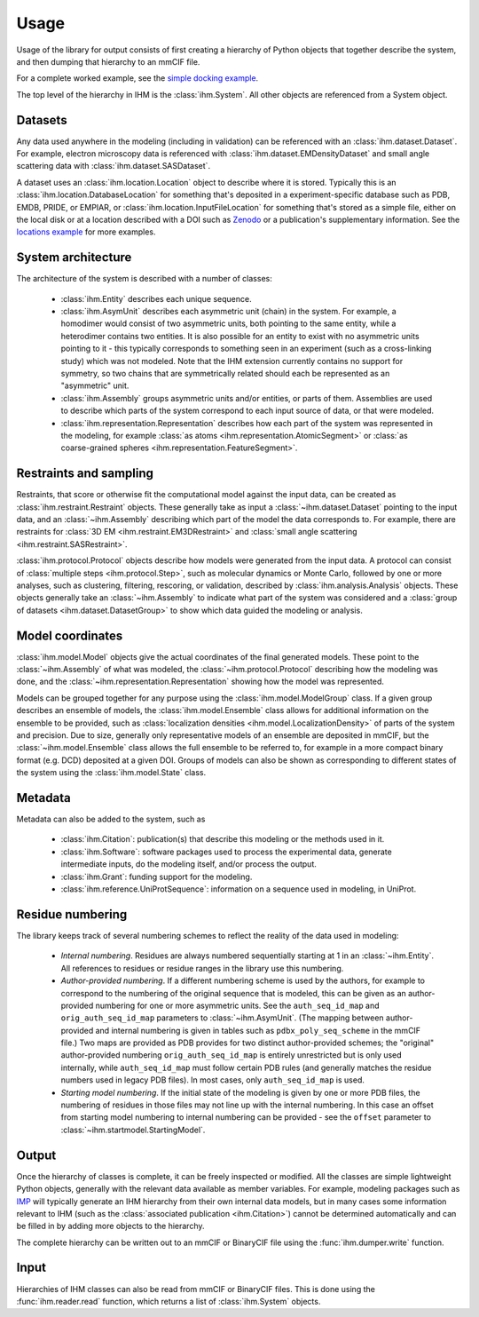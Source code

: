 Usage
*****

Usage of the library for output consists of first creating a hierarchy of
Python objects that together describe the system, and then dumping that
hierarchy to an mmCIF file.

For a complete worked example, see the
`simple docking example <https://github.com/ihmwg/python-ihm/blob/main/examples/simple-docking.py>`_.

The top level of the hierarchy in IHM is the :class:`ihm.System`. All other
objects are referenced from a System object.

Datasets
========

Any data used anywhere in the modeling (including in validation) can be
referenced with an :class:`ihm.dataset.Dataset`. For example,
electron microscopy data is referenced with
:class:`ihm.dataset.EMDensityDataset` and small angle scattering data with
:class:`ihm.dataset.SASDataset`.

A dataset uses an
:class:`ihm.location.Location` object to describe where it is stored.
Typically this is an :class:`ihm.location.DatabaseLocation` for something
that's deposited in a experiment-specific database such as PDB, EMDB, PRIDE,
or EMPIAR, or :class:`ihm.location.InputFileLocation` for something that's
stored as a simple file, either on the local disk or at a location described
with a DOI such as `Zenodo <https://zenodo.org>`_ or a publication's
supplementary information. See the
`locations example <https://github.com/ihmwg/python-ihm/blob/main/examples/locations.py>`_
for more examples.

System architecture
===================

The architecture of the system is described with a number of classes:

 - :class:`ihm.Entity` describes each unique sequence.
 - :class:`ihm.AsymUnit` describes each asymmetric unit (chain) in the system.
   For example, a homodimer would consist of two asymmetric units, both
   pointing to the same entity, while a heterodimer contains two entities.
   It is also possible for an entity to exist with no asymmetric units pointing
   to it - this typically corresponds to something seen in an experiment (such
   as a cross-linking study) which was not modeled. Note that the IHM
   extension currently contains no support for symmetry, so two chains that
   are symmetrically related should each be represented as an "asymmetric"
   unit.
 - :class:`ihm.Assembly` groups asymmetric units and/or entities, or parts of
   them. Assemblies are used to describe which parts of the system correspond
   to each input source of data, or that were modeled.
 - :class:`ihm.representation.Representation` describes how each part of the
   system was represented in the modeling, for example
   :class:`as atoms <ihm.representation.AtomicSegment>` or
   :class:`as coarse-grained spheres <ihm.representation.FeatureSegment>`.

Restraints and sampling
=======================

Restraints, that score or otherwise fit the computational model against
the input data, can be created as :class:`ihm.restraint.Restraint` objects.
These generally take as input a :class:`~ihm.dataset.Dataset` pointing to
the input data, and an :class:`~ihm.Assembly` describing which part of the
model the data corresponds to. For example, there are restraints for
:class:`3D EM <ihm.restraint.EM3DRestraint>` and
:class:`small angle scattering <ihm.restraint.SASRestraint>`.

:class:`ihm.protocol.Protocol` objects describe how models were generated
from the input data. A protocol can consist of
:class:`multiple steps <ihm.protocol.Step>`, such as molecular dynamics or
Monte Carlo, followed by one or more analyses, such as clustering, filtering,
rescoring, or validation, described by :class:`ihm.analysis.Analysis` objects.
These objects generally take an :class:`~ihm.Assembly` to indicate what part
of the system was considered and a
:class:`group of datasets <ihm.dataset.DatasetGroup>` to show which data
guided the modeling or analysis.

Model coordinates
=================

:class:`ihm.model.Model` objects give the actual coordinates of the final
generated models. These point to the :class:`~ihm.Assembly` of what was
modeled, the :class:`~ihm.protocol.Protocol` describing how the modeling
was done, and the :class:`~ihm.representation.Representation` showing how
the model was represented.

Models can be grouped together for any purpose using the
:class:`ihm.model.ModelGroup` class. If a given group describes an ensemble
of models, the :class:`ihm.model.Ensemble` class allows for additional
information on the ensemble to be provided, such as
:class:`localization densities <ihm.model.LocalizationDensity>` of parts of
the system and precision. Due to size, generally only representative models
of an ensemble are deposited in mmCIF, but the :class:`~ihm.model.Ensemble`
class allows the full ensemble to be referred to, for example in a more
compact binary format (e.g. DCD) deposited at a given DOI. Groups of models
can also be shown as corresponding to different states of the system using
the :class:`ihm.model.State` class.

Metadata
========

Metadata can also be added to the system, such as

 - :class:`ihm.Citation`: publication(s) that describe this modeling or the
   methods used in it.
 - :class:`ihm.Software`: software packages used to process the experimental
   data, generate intermediate inputs, do the modeling itself, and/or
   process the output.
 - :class:`ihm.Grant`: funding support for the modeling.
 - :class:`ihm.reference.UniProtSequence`: information on a sequence used
   in modeling, in UniProt.

Residue numbering
=================

The library keeps track of several numbering schemes to reflect the reality
of the data used in modeling:

 - *Internal numbering*. Residues are always numbered sequentially starting at
   1 in an :class:`~ihm.Entity`. All references to residues or residue ranges in
   the library use this numbering.
 - *Author-provided numbering*. If a different numbering scheme is used by the
   authors, for example to correspond to the numbering of the original sequence
   that is modeled, this can be given as an author-provided numbering for
   one or more asymmetric units. See the ``auth_seq_id_map`` and
   ``orig_auth_seq_id_map`` parameters to :class:`~ihm.AsymUnit`. (The mapping
   between author-provided and internal numbering is given in tables such
   as ``pdbx_poly_seq_scheme`` in the mmCIF file.) Two maps are provided as
   PDB provides for two distinct author-provided schemes; the "original"
   author-provided numbering ``orig_auth_seq_id_map`` is entirely unrestricted
   but is only used internally, while ``auth_seq_id_map`` must follow certain
   PDB rules (and generally matches the residue numbers used in legacy PDB
   files). In most cases, only ``auth_seq_id_map`` is used.
 - *Starting model numbering*. If the initial state of the modeling is given
   by one or more PDB files, the numbering of residues in those files may not
   line up with the internal numbering. In this case an offset from starting
   model numbering to internal numbering can be provided - see the ``offset``
   parameter to :class:`~ihm.startmodel.StartingModel`.

Output
======

Once the hierarchy of classes is complete, it can be freely inspected or
modified. All the classes are simple lightweight Python objects, generally
with the relevant data available as member variables. For example, modeling
packages such as `IMP <https://integrativemodeling.org>`_ will typically
generate an IHM hierarchy from their own internal data models, but in many
cases some information relevant to IHM (such as
the :class:`associated publication <ihm.Citation>`) cannot be determined
automatically and can be filled in by adding more objects to the hierarchy.

The complete hierarchy can be written out to an mmCIF or BinaryCIF file using
the :func:`ihm.dumper.write` function.

Input
=====

Hierarchies of IHM classes can also be read from mmCIF or BinaryCIF files.
This is done using the :func:`ihm.reader.read` function, which returns a list of
:class:`ihm.System` objects.

